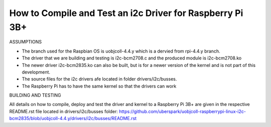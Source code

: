 How to Compile and Test an i2c Driver for Raspberry Pi 3B+
----------------------------------------------------------

ASSUMPTIONS

- The branch used for the Raspbian OS is uobjcoll-4.4.y which is a dervied from rpi-4.4.y branch.
- The driver that we are building and testing is i2c-bcm2708.c and the produced module is i2c-bcm2708.ko
- The newer driver i2c-bcm2835.ko can also be built, but is for a newer version of the kernel and is not part of this development.
- The source files for the i2c drivers afe located in folder drivers/i2c/busses.
- The Raspberry Pi has to have the same kernel so that the drivers can work

BUILDING AND TESTING

All details on how to compile, deploy and test the driver and kernel to a Raspberry Pi 3B+ are given in the respective README.rst file located in drivers/i2c/busses folder:
https://github.com/uberspark/uobjcoll-raspberrypi-linux-i2c-bcm2835/blob/uobjcoll-4.4.y/drivers/i2c/busses/README.rst

